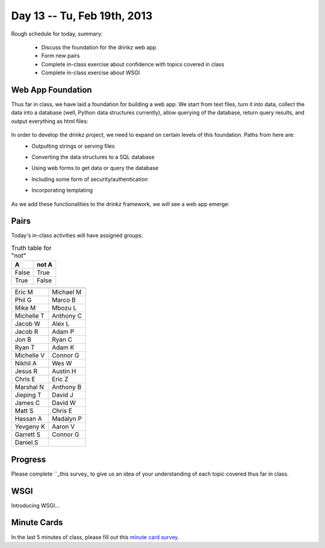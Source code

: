 Day 13 -- Tu, Feb 19th, 2013
============================


Rough schedule for today, summary:

 - Discuss the foundation for the drinkz web app
 - Form new pairs
 - Complete in-class exercise about confidence with topics covered in class
 - Complete in-class exercise about WSGI 

Web App Foundation
~~~~~~~~~~~~

Thus far in class, we have laid a foundation for building a web app. We start from text files, turn it into data, collect the data into a database (well, Python data structures currently), allow querying of the database, return query results, and output everything as html files:

    .. image:: files/day13_1.png
        :scale: 75 %

In order to develop the drinkz project, we need to expand on certain levels of this foundation. Paths from here are:
 * Outputting strings or serving files
 * Converting the data structures to a SQL database
 * Using web forms to get data or query the database
 * Including some form of security/authentication
 * Incorporating templating

    .. image:: files/day13_2.png
        :scale: 75 %
        
As we add these functionalities to the drinkz framework, we will see a web app emerge:

    .. image:: files/day13_3.png
        :scale: 75 %
        
Pairs
~~~~~~~~~~~~
Today's in-class activities will have assigned groups:

.. table:: Truth table for "not"

   =====  =====
     A    not A
   =====  =====
   False  True
   True   False
   =====  =====
   
.. csv-table:: 
    :header: "",""
    :widths: 15, 15

    Eric M, Michael M
    Phil G, Marco B
    Mike M, Mbozu L
    Michelle T, Anthony C
    Jacob W, Alex L
    Jacob R, Adam P
    Jon B, Ryan C
    Ryan T, Adam K
    Michelle V, Connor G
    Nikhil A, Wes W
    Jesus R, Austin H
    Chris E, Eric Z
    Marshal N, Anthony B
    Jieping T, David J
    James C, David W
    Matt S, Chris E
    Hassan A, Madalyn P
    Yevgeny K, Aaron V
    Garrett S, Connor G
    Daniel S

Progress
~~~~~~~~~~~~
Please complete ``_this survey_ to give us an idea of your understanding of each topic covered thus far in class.

WSGI
~~~~~~~~~~~~
Introducing WSGI...

Minute Cards
~~~~~~~~~~~~

In the last 5 minutes of class, please fill out this `minute card survey <https://docs.google.com/spreadsheet/viewform?formkey=dHFMMmg5djBFMTFQV2paSlNtWG94X0E6MQ#gid=0>`__.

